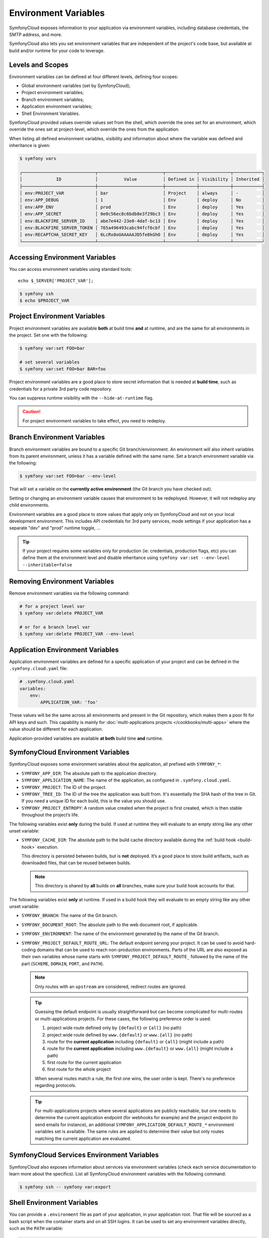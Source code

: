 Environment Variables
=====================

SymfonyCloud exposes information to your application via environment variables,
including database credentials, the SMTP address, and more.

SymfonyCloud also lets you set environment variables that are independent of
the project's code base, but available at build and/or runtime for your code to
leverage.

Levels and Scopes
-----------------

Environment variables can be defined at four different levels, defining four
scopes:

* Global environment variables (set by SymfonyCloud);
* Project environment variables;
* Branch environment variables;
* Application environment variables;
* Shell Environment Variables.

SymfonyCloud provided values override values set from the shell, which override
the ones set for an environment, which override the ones set at project-level,
which override the ones from the application.

When listing all defined environment variables, visibility and information
about where the variable was defined and inheritance is given:

.. code-block:: terminal

    $ symfony vars

    ┌────────────────────────────┬─────────────────────────┬────────────┬────────────┬───────────┐
    │             ID             │          Value          │ Defined in │ Visibility │ Inherited │
    ├────────────────────────────┼─────────────────────────┼────────────┼────────────┼───────────┤
    │ env:PROJECT_VAR            │ bar                     │ Project    │ always     │ -         │
    │ env:APP_DEBUG              │ 1                       │ Env        │ deploy     │ No        │
    │ env:APP_ENV                │ prod                    │ Env        │ deploy     │ Yes       │
    │ env:APP_SECRET             │ 0e0c56ec8c6bdb8e3f29bc3 │ Env        │ deploy     │ Yes       │
    │ env:BLACKFIRE_SERVER_ID    │ abe7e442-23e0-4daf-bc13 │ Env        │ deploy     │ Yes       │
    │ env:BLACKFIRE_SERVER_TOKEN │ 765a496493cabc94fcf6cbf │ Env        │ deploy     │ Yes       │
    │ env:RECAPTCHA_SECRET_KEY   │ 6LcRx0oUAAAAAJD5fe8kGhO │ Env        │ deploy     │ Yes       │
    └────────────────────────────┴─────────────────────────┴────────────┴────────────┴───────────┘

Accessing Environment Variables
-------------------------------

You can access environment variables using standard tools::

    echo $_SERVER['PROJECT_VAR'];

.. code-block:: terminal

    $ symfony ssh
    $ echo $PROJECT_VAR

Project Environment Variables
-----------------------------

Project environment variables are available **both** at build time **and** at
runtime, and are the same for all environments in the project. Set one with the
following:

.. code-block:: terminal

    $ symfony var:set FOO=bar

    # set several variables
    $ symfony var:set FOO=bar BAR=foo

Project environment variables are a good place to store secret information that
is needed at **build time**, such as credentials for a private 3rd party code
repository.

You can suppress runtime visibility with the ``--hide-at-runtime`` flag.

.. caution::

    For project environment variables to take effect, you need to redeploy.

Branch Environment Variables
----------------------------

Branch environment variables are bound to a specific Git branch/environment. An
environment will also inherit variables from its parent environment, unless it
has a variable defined with the same name. Set a branch environment
variable via the following:

.. code-block:: terminal

    $ symfony var:set FOO=bar --env-level

That will set a variable on the **currently active environment** (the Git
branch you have checked out).

Setting or changing an environment variable causes that environment to be
redeployed. However, it will not redeploy any child environments.

Environment variables are a good place to store values that apply only on
SymfonyCloud and not on your local development environment. This includes API
credentials for 3rd party services, mode settings if your application has a
separate "dev" and "prod" runtime toggle, ...

.. tip::

    If your project requires some variables only for production (ie:
    credentials, production flags, etc) you can define them at the environment
    level and disable inheritance using ``symfony var:set --env-level --inheritable=false``

Removing Environment Variables
------------------------------

Remove environment variables via the following command:

.. code-block:: terminal

    # for a project level var
    $ symfony var:delete PROJECT_VAR

    # or for a branch level var
    $ symfony var:delete PROJECT_VAR --env-level

Application Environment Variables
---------------------------------

Application environment variables are defined for a specific application of
your project and can be defined in the ``.symfony.cloud.yaml`` file:

.. code-block:: yaml

    # .symfony.cloud.yaml
    variables:
        env:
            APPLICATION_VAR: 'foo'

These values will be the same across all environments and present in the Git
repository, which makes them a poor fit for API keys and such. This capability
is mainly for :doc:`multi-applications projects </cookbooks/multi-apps>` where
the value should be different for each application.

Application-provided variables are available **at both** build time **and**
runtime.

SymfonyCloud Environment Variables
----------------------------------

SymfonyCloud exposes some environment variables about the application, all
prefixed with ``SYMFONY_*``:

* ``SYMFONY_APP_DIR``: The absolute path to the application directory.

* ``SYMFONY_APPLICATION_NAME``: The name of the application, as configured
  in ``.symfony.cloud.yaml``.

* ``SYMFONY_PROJECT``: The ID of the project.

* ``SYMFONY_TREE_ID``: The ID of the tree the application was built from.
  It's essentially the SHA hash of the tree in Git. If you need a unique ID for
  each build, this is the value you should use.

* ``SYMFONY_PROJECT_ENTROPY``: A random value created when the project is
  first created, which is then stable throughout the project’s life.

The following variables exist **only** during the build. If used at runtime they
will evaluate to an empty string like any other unset variable:

.. _build_cache_dir:

* ``SYMFONY_CACHE_DIR``: The absolute path to the build cache directory
  available during the :ref:`build hook <build-hook>` execution.

  This directory is persisted between builds, but is **not** deployed. It’s a
  good place to store build artifacts, such as downloaded files, that can be
  reused between builds.

  .. note::

     This directory is shared by **all** builds on **all** branches, make sure
     your build hook accounts for that.

The following variables exist **only** at runtime. If used in a build hook they
will evaluate to an empty string like any other unset variable:

* ``SYMFONY_BRANCH``: The name of the Git branch.

* ``SYMFONY_DOCUMENT_ROOT``: The absolute path to the web document root, if
  applicable.

* ``SYMFONY_ENVIRONMENT``: The name of the environment generated by the name of
  the Git branch.

* ``SYMFONY_PROJECT_DEFAULT_ROUTE_URL``: The default endpoint serving your
  project. It can be used to avoid hard-coding domains that can be used to
  reach non-production environments. Parts of the URL are also exposed as their
  own variables whose name starts with ``SYMFONY_PROJECT_DEFAULT_ROUTE_``
  followed by the name of the part (``SCHEME``, ``DOMAIN``, ``PORT``, and
  ``PATH``).

  .. note::

    Only routes with an ``upstream`` are considered, redirect routes are
    ignored.

  .. tip::

    Guessing the default endpoint is usually straightforward but can become
    complicated for multi-routes or multi-applications projects. For these
    cases, the following preference order is used:

    #. project wide route defined only by ``{default}`` or ``{all}`` (no path)
    #. project wide route defined by ``www.{default}`` or ``www.{all}``
       (no path)
    #. route for the **current application** including ``{default}`` or
       ``{all}`` (might include a path)
    #. route for the **current application** including ``www.{default}`` or
       ``www.{all}`` (might include a path)
    #. first route for the current application
    #. first route for the whole project

    When several routes match a rule, the first one wins, the user order is
    kept. There's no preference regarding protocols.

  .. tip::

    For multi-applications projects where several applications are publicly
    reachable, but one needs to determine the current application endpoint (for
    webhooks for example) and the project endpoint (to send emails for
    instance), an additional ``SYMFONY_APPLICATION_DEFAULT_ROUTE_*``
    environment variables set is available. The same rules are applied to
    determine their value but only routes matching the current application are
    evaluated.

SymfonyCloud Services Environment Variables
-------------------------------------------

SymfonyCloud also exposes information about services via environment variables
(check each service documentation to learn more about the specifics). List all
SymfonyCloud environment variables with the following command:

.. code-block:: terminal

    $ symfony ssh -- symfony var:export

Shell Environment Variables
---------------------------

You can provide a ``.environment`` file as part of your application, in your
application root. That file will be sourced as a bash script when the container
starts and on all SSH logins. It can be used to set any environment variables
directly, such as the ``PATH`` variable:

.. code-block:: terminal

    # .environment
    export PATH=/app/vendor/bin:$PATH

